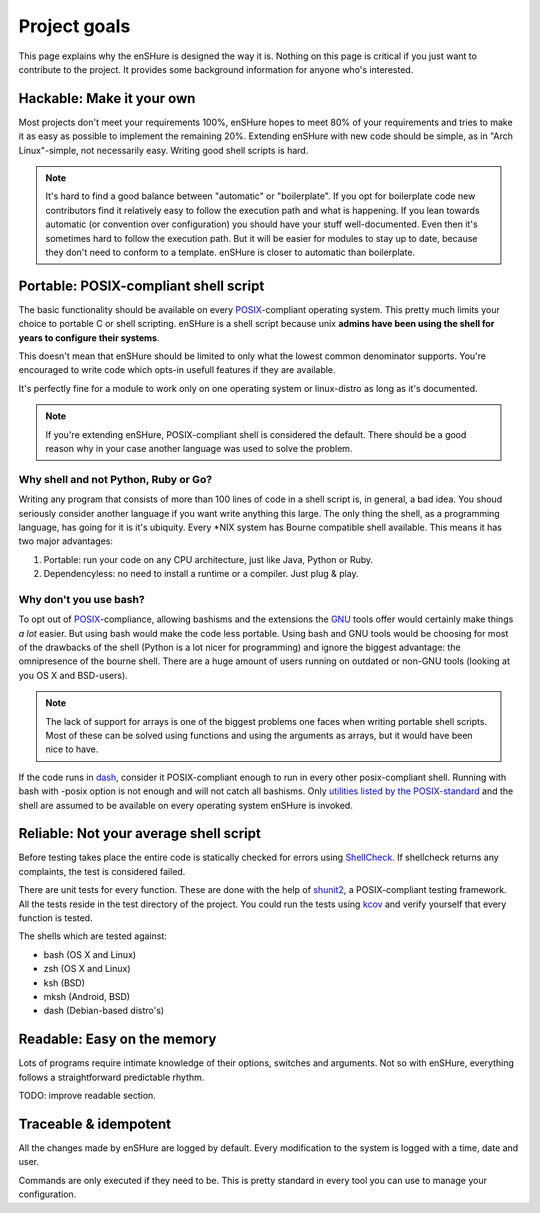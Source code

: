 Project goals
=============

This page explains why the enSHure is designed the way it is. Nothing on
this page is critical if you just want to contribute to the project. It
provides some background information for anyone who's interested.

Hackable: Make it your own
--------------------------

Most projects don't meet your requirements 100%, enSHure hopes to meet
80% of your requirements and tries to make it as easy as possible to
implement the remaining 20%.
Extending enSHure with new code should be simple, as in "Arch Linux"-simple, not necessarily
easy. Writing good shell scripts is hard.

.. note::

  It's hard to find a good balance between "automatic" or "boilerplate". If you opt
  for boilerplate code new contributors find it relatively easy to follow the
  execution path and what is happening. If you lean towards automatic (or convention
  over configuration) you should have your stuff well-documented. Even then it's
  sometimes hard to follow the execution path. But it will be easier
  for modules to stay up to date, because they don't need to conform to
  a template. enSHure is closer to automatic than boilerplate.

Portable: POSIX-compliant shell script
--------------------------------------

The basic functionality should be available on every POSIX_-compliant
operating system. This pretty much limits your choice to portable C or
shell scripting. enSHure is a shell script because unix **admins have been
using the shell for years to configure their systems**.

This doesn't mean that enSHure should be limited to only what the lowest common
denominator supports. You're encouraged to write code which opts-in usefull
features if they are available.

It's perfectly fine for a module to work only on one operating system
or linux-distro as long as it's documented.

.. _POSIX: https://en.wikipedia.org/wiki/POSIX

.. note::

  If you're extending enSHure, POSIX-compliant shell is considered
  the default. There should be a good reason why in your case another
  language was used to solve the problem.

Why shell and not Python, Ruby or Go?
#####################################

Writing any program that consists of more than 100 lines of code in a shell
script is, in general, a bad idea. You shoud seriously consider another language
if you want write anything this large.
The only thing the shell, as a programming language, has going for it is it's
ubiquity. Every \*NIX system has Bourne compatible shell available. This means it has two major advantages:

1. Portable: run your code on any CPU architecture, just like Java, Python or Ruby.
2. Dependencyless: no need to install a runtime or a compiler. Just plug & play.

Why don't you use bash?
#######################

To opt out of POSIX_-compliance, allowing bashisms and the extensions the
GNU_ tools offer would certainly make things *a lot* easier. But using bash would
make the code less portable. Using bash and GNU tools would be choosing for most
of the drawbacks of the shell (Python is a lot nicer for programming) and ignore the biggest advantage: the omnipresence of the bourne shell.
There are a huge amount of users running on outdated or non-GNU tools
(looking at you OS X and BSD-users).

.. _GNU: https://en.wikipedia.org/wiki/GNU

.. note::

  The lack of support for arrays is one of the biggest problems one faces when
  writing portable shell scripts. Most of these can be solved using functions and
  using the arguments as arrays, but it would have been nice to have.

If the code runs in dash_, consider it POSIX-compliant enough to run in every other
posix-compliant shell. Running with bash with -posix option is not enough and will not catch
all bashisms.
Only `utilities listed by the POSIX-standard`__ and the shell are assumed to be available on every operating system enSHure is invoked.

.. _dash: http://git.kernel.org/cgit/utils/dash/dash.git
__ http://pubs.opengroup.org/onlinepubs/9699919799/idx/utilities.html

Reliable: Not your average shell script
---------------------------------------

Before testing takes place the entire code is statically checked for errors
using ShellCheck_. If shellcheck returns any complaints, the test is considered
failed.

There are unit tests for every function. These are done with the help of
shunit2_, a POSIX-compliant testing framework. All the tests reside in the test
directory of the project. You could run the tests using kcov_ and verify
yourself that every function is tested.

.. _shunit2: https://github.com/kward/shunit2
.. _ShellCheck: http://www.shellcheck.net/
.. _kcov: https://github.com/SimonKagstrom/kcov

The shells which are tested against:

- bash (OS X and Linux)
- zsh (OS X and Linux)
- ksh (BSD)
- mksh (Android, BSD)
- dash (Debian-based distro's)

Readable: Easy on the memory
----------------------------

Lots of programs require intimate knowledge of their options, switches
and arguments. Not so with enSHure, everything follows a straightforward
predictable rhythm.

TODO: improve readable section.

Traceable & idempotent
----------------------

All the changes made by enSHure are logged by default. Every modification
to the system is logged with a time, date and user.

Commands are only executed if they need to be. This is pretty standard in every tool you
can use to manage your configuration.
